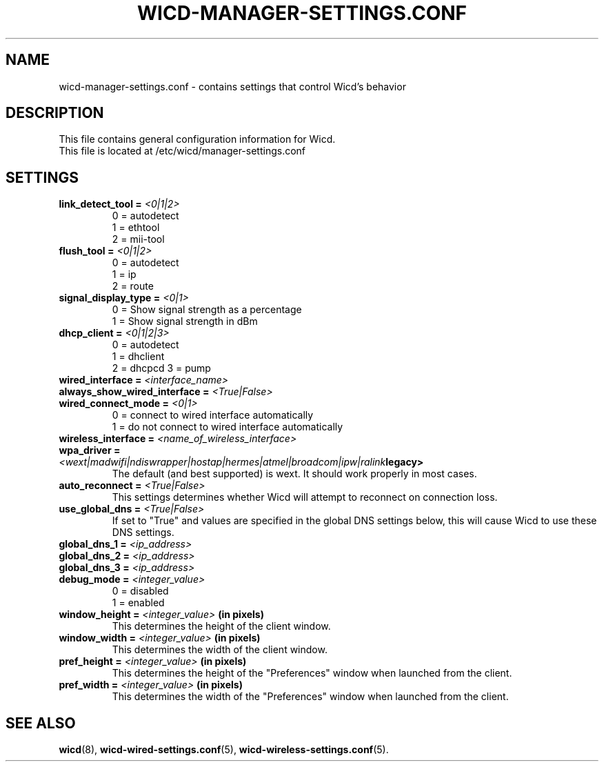 .\" Written by Robby Workman <rworkman@slackware.com>
.TH WICD-MANAGER-SETTINGS.CONF 5 "June 2008" "wicd-1.5.0"
.SH NAME
wicd-manager-settings.conf \- contains settings that control Wicd's behavior

.SH DESCRIPTION

This file contains general configuration information for Wicd.
.br
This file is located at /etc/wicd/manager-settings.conf

.SH SETTINGS

.TP
.BI "link_detect_tool = " <0|1|2>
0 = autodetect
.br
1 = ethtool
.br
2 = mii-tool
.TP
.BI "flush_tool = " <0|1|2>
0 = autodetect
.br
1 = ip
.br
2 = route
.TP
.BI "signal_display_type = " <0|1>
0 = Show signal strength as a percentage
.br
1 = Show signal strength in dBm
.TP
.BI "dhcp_client = " <0|1|2|3>
0 = autodetect
.br
1 = dhclient
.br
2 = dhcpcd
3 = pump
.TP
.BI "wired_interface = " <interface_name>
.TP
.BI "always_show_wired_interface = " <True|False>
.TP
.BI "wired_connect_mode = " <0|1>
0 = connect to wired interface automatically
.br
1 = do not connect to wired interface automatically
.TP
.BI "wireless_interface = " <name_of_wireless_interface>
.TP
.BI "wpa_driver = " <wext|madwifi|ndiswrapper|hostap|hermes|atmel|broadcom|ipw|ralink legacy>
The default (and best supported) is wext.  It should work properly in most cases.
.TP
.BI "auto_reconnect = " <True|False>
This settings determines whether Wicd will attempt to reconnect on connection loss.
.TP
.BI "use_global_dns = " <True|False>
If set to "True" and values are specified in the global DNS settings below,
this will cause Wicd to use these DNS settings.
.TP
.BI "global_dns_1 = " <ip_address>
.TP
.BI "global_dns_2 = " <ip_address>
.TP
.BI "global_dns_3 = " <ip_address>
.TP
.BI "debug_mode = " <integer_value>
0 = disabled
.br
1 = enabled
.TP
.BI "window_height = " <integer_value> " (in pixels)"
This determines the height of the client window.
.TP
.BI "window_width = " <integer_value> " (in pixels)"
This determines the width of the client window.
.TP
.BI "pref_height = " <integer_value> " (in pixels)"
This determines the height of the "Preferences" window when launched from the client.
.TP
.BI "pref_width = " <integer_value> " (in pixels)"
This determines the width of the "Preferences" window when launched from the client.


.SH "SEE ALSO"
.BR wicd (8),
.BR wicd-wired-settings.conf (5),
.BR wicd-wireless-settings.conf (5).

